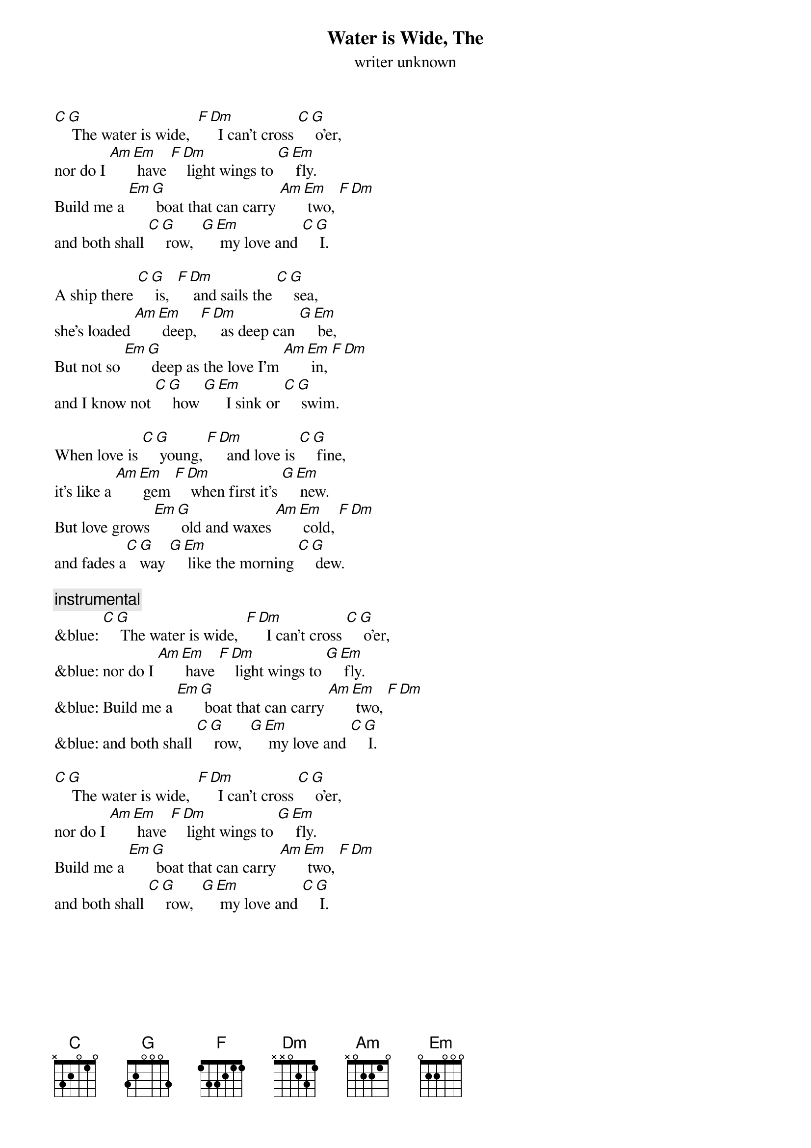 {t: Water is Wide, The }
{st: writer unknown}

[C][G] The water is wide,  [F][Dm]  I can't cross [C][G] o'er,
nor do I [Am][Em] have [F][Dm] light wings to [G][Em] fly.
Build me a [Em][G] boat that can carry [Am][Em] two, [F][Dm]
and both shall [C][G] row,  [G][Em] my love and [C][G] I.

A ship there [C][G] is,  [F][Dm] and sails the [C][G] sea,
she's loaded [Am][Em] deep, [F][Dm]  as deep can [G][Em] be,
But not so [Em][G] deep as the love I'm [Am][Em] in, [F][Dm]
and I know not [C][G] how [G][Em]  I sink or [C][G] swim.

When love is [C][G] young, [F][Dm]  and love is [C][G] fine,
it's like a [Am][Em] gem [F][Dm] when first it's [G][Em] new.
But love grows [Em][G] old and waxes [Am][Em] cold, [F][Dm]
and fades a[C][G]way [G][Em] like the morning [C][G] dew.

{c: instrumental}
&blue: [C][G] The water is wide,  [F][Dm]  I can't cross [C][G] o'er,
&blue: nor do I [Am][Em] have [F][Dm] light wings to [G][Em] fly.
&blue: Build me a [Em][G] boat that can carry [Am][Em] two, [F][Dm]
&blue: and both shall [C][G] row,  [G][Em] my love and [C][G] I.

[C][G] The water is wide,  [F][Dm]  I can't cross [C][G] o'er,
nor do I [Am][Em] have [F][Dm] light wings to [G][Em] fly.
Build me a [Em][G] boat that can carry [Am][Em] two, [F][Dm]
and both shall [C][G] row,  [G][Em] my love and [C][G] I.
